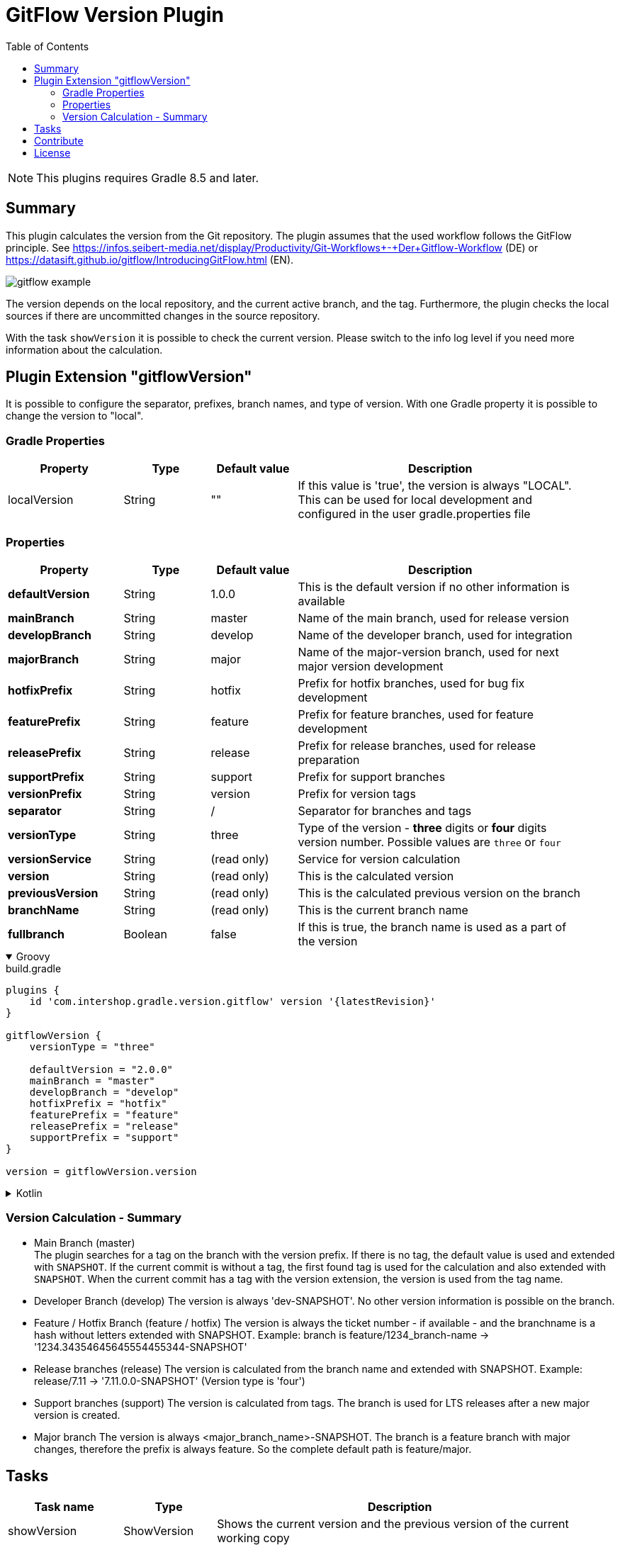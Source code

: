 = GitFlow Version Plugin
:latestRevision: 2.0.0
:toc:
:icons: font

NOTE: This plugins requires Gradle 8.5 and later.

== Summary
This plugin calculates the version from the Git repository. The plugin assumes that the used workflow follows the GitFlow principle. See https://infos.seibert-media.net/display/Productivity/Git-Workflows+-+Der+Gitflow-Workflow (DE) or https://datasift.github.io/gitflow/IntroducingGitFlow.html (EN).

image::images/gitflow_example.svg[]

The version depends on the local repository, and the current active branch, and the tag. Furthermore, the plugin checks the local sources if there are uncommitted changes in the source repository.

With the task `showVersion` it is possible to check the current version. Please switch to the info log level if you need more information about the calculation.

== Plugin Extension "gitflowVersion"

It is possible to configure the separator, prefixes, branch names, and type of version. With one Gradle property it is possible to change the
version to "local".

=== Gradle Properties
[cols="20%,15%,15%,50%", width="95%", options="header"]
|===
|Property           | Type   | Default value | Description
|localVersion       | String | ""            | If this value is 'true', the version is always "LOCAL". This can be used for local development and configured in the user gradle.properties file
|===

=== Properties
[cols="20%,15%,15%,50%", width="95%", options="header"]
|===
|Property           | Type    | Default value | Description
|*defaultVersion*   | String  | 1.0.0         | This is the default version if no other information is available
|*mainBranch*       | String  | master        | Name of the main branch, used for release version
|*developBranch*    | String  | develop       | Name of the developer branch, used for integration
|*majorBranch*      | String  | major         | Name of the major-version branch, used for next major version development
|*hotfixPrefix*     | String  | hotfix        | Prefix for hotfix branches, used for bug fix development
|*featurePrefix*    | String  | feature       | Prefix for feature branches, used for feature development
|*releasePrefix*    | String  | release       | Prefix for release branches, used for release preparation
|*supportPrefix*    | String  | support       | Prefix for support branches
|*versionPrefix*    | String  | version       | Prefix for version tags
|*separator*        | String  | /             | Separator for branches and tags
|*versionType*      | String  | three         | Type of the version - *three* digits or *four* digits version number. Possible values are `three` or `four`
|*versionService*   | String  | (read only)   | Service for version calculation
|*version*          | String  | (read only)   | This is the calculated version
|*previousVersion*  | String  | (read only)   | This is the calculated previous version on the branch
|*branchName*       | String  | (read only)   | This is the current branch name
|*fullbranch*       | Boolean | false         | If this is true, the branch name is used as a part of the version
|===

++++
<details open>
<summary>Groovy</summary>
++++
.build.gradle
[source,groovy]
----
plugins {
    id 'com.intershop.gradle.version.gitflow' version '{latestRevision}'
}

gitflowVersion {
    versionType = "three"

    defaultVersion = "2.0.0"
    mainBranch = "master"
    developBranch = "develop"
    hotfixPrefix = "hotfix"
    featurePrefix = "feature"
    releasePrefix = "release"
    supportPrefix = "support"
}

version = gitflowVersion.version
----
++++
</details>
++++

++++
<details>
<summary>Kotlin</summary>
++++
.build.gradle.kts
[source,kotlin]
----
plugins {
    id("com.intershop.gradle.version.gitflow") version "{latestRevision}"
}

gitflowVersion {
    versionType = "three"

    defaultVersion = "2.0.0"
    mainBranch = "master"
    developBranch = "develop"
    majorBranch = "major"
    hotfixPrefix = "hotfix"
    featurePrefix = "feature"
    releasePrefix = "release"
    supportPrefix = "support"
}

version = gitflowVersion.version
----
++++
</details>
++++

=== Version Calculation - Summary
* Main Branch (master) +
The plugin searches for a tag on the branch with the version prefix. If there is no tag, the default value is used and extended with `SNAPSHOT`. If the current commit is without a tag, the first found tag is used for the calculation and also extended with `SNAPSHOT`. When the current commit has a tag with the version extension, the version is used from the tag name.

* Developer Branch (develop)
The version is always 'dev-SNAPSHOT'. No other version information is possible on the branch.

* Feature / Hotfix Branch (feature / hotfix)
The version is always the ticket number - if available - and the branchname is a hash without letters extended with SNAPSHOT.
Example: branch is feature/1234_branch-name -> '1234.34354645645554455344-SNAPSHOT'

* Release branches (release)
The version is calculated from the branch name and extended with SNAPSHOT.
Example: release/7.11 -> '7.11.0.0-SNAPSHOT' (Version type is 'four')

* Support branches (support)
The version is calculated from tags. The branch is used for LTS releases after a new major version is created.

* Major branch
The version is always <major_branch_name>-SNAPSHOT. The branch is a feature branch with major changes, therefore the prefix is always feature. So the complete default path is feature/major.

== Tasks

[cols="20%,15%,65%", width="95%", options="header"]
|===
|Task name  |Type             |Description

| showVersion    | ShowVersion    | Shows the current version and the previous version of the current working copy
| createChangLog | CreateChangLog | Creates a changelog for the current working copy, starting with the previous version or with the first commit if there is no previous version
|===

== Contribute

See link:https://github.com/IntershopCommunicationsAG/.github/blob/main/CONTRIBUTE.asciidoc[here] for details.

== License

Copyright 2014-2020 Intershop Communications.

Licensed under the Apache License, Version 2.0 (the "License"); you may not use this file except in compliance with the License. You may obtain a copy of the License at

http://www.apache.org/licenses/LICENSE-2.0

Unless required by applicable law or agreed to in writing, software distributed under the License is distributed on an "AS IS" BASIS, WITHOUT WARRANTIES OR CONDITIONS OF ANY KIND, either express or implied. See the License for the specific language governing permissions and limitations under the License.
